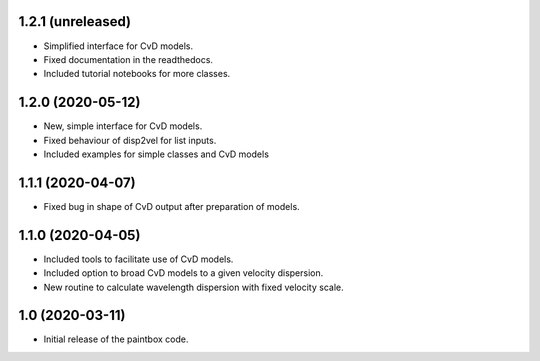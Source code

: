 1.2.1 (unreleased)
------------------

- Simplified interface for CvD models.
- Fixed documentation in the readthedocs.
- Included tutorial notebooks for more classes.

1.2.0 (2020-05-12)
------------------

- New, simple interface for CvD models.
- Fixed behaviour of disp2vel for list inputs.
- Included examples for simple classes and CvD models

1.1.1 (2020-04-07)
------------------

- Fixed bug in shape of CvD output after preparation of models.

1.1.0 (2020-04-05)
------------------

- Included tools to facilitate use of CvD models.
- Included option to broad CvD models to a given velocity dispersion.
- New routine to calculate wavelength dispersion with fixed velocity scale.

1.0 (2020-03-11)
------------------

- Initial release of the paintbox code.